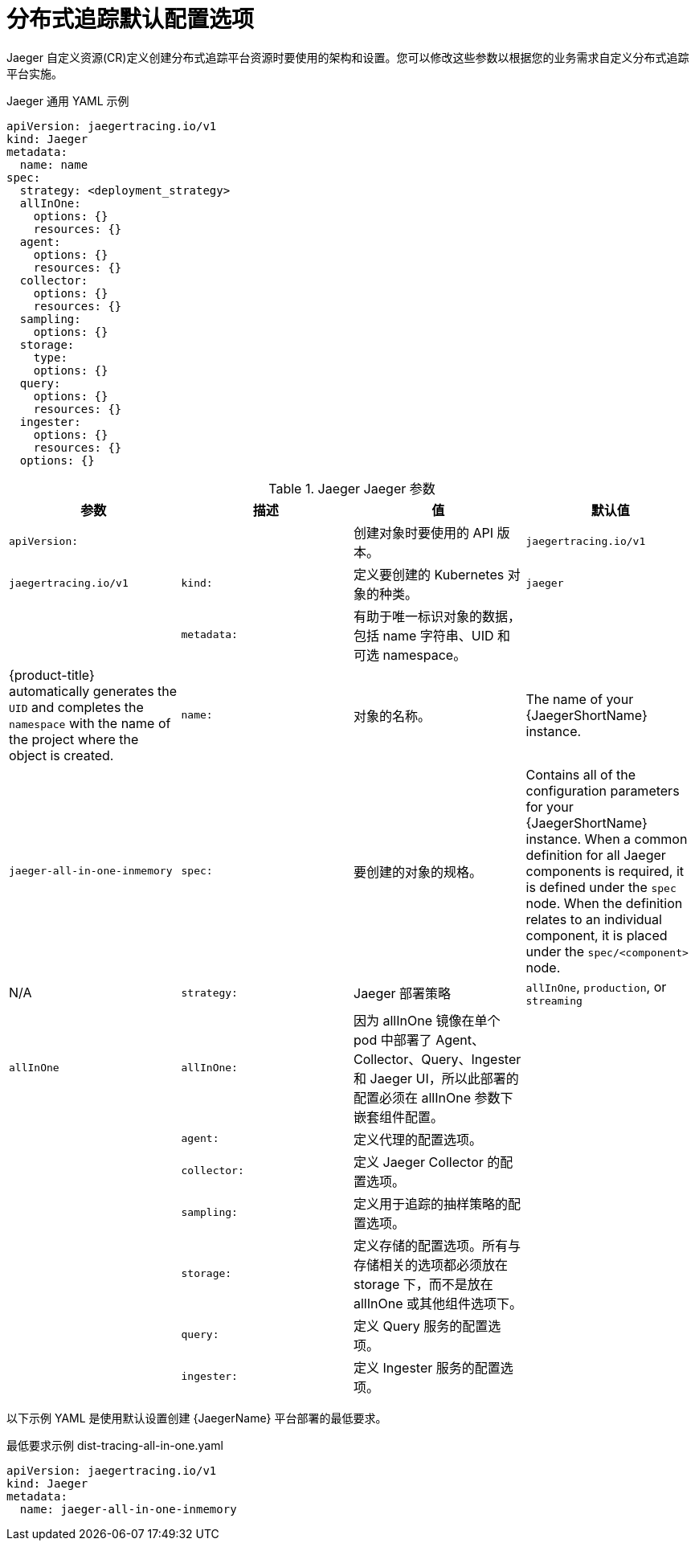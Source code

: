 ////
This module included in the following assemblies:
- distr_tracing_install/distr-tracing-deploying-jaeger.adoc
////
:_content-type: REFERENCE
[id="distr-tracing-config-default_{context}"]
= 分布式追踪默认配置选项

Jaeger 自定义资源(CR)定义创建分布式追踪平台资源时要使用的架构和设置。您可以修改这些参数以根据您的业务需求自定义分布式追踪平台实施。

.Jaeger 通用 YAML 示例
[source,yaml]
----
apiVersion: jaegertracing.io/v1
kind: Jaeger
metadata:
  name: name
spec:
  strategy: <deployment_strategy>
  allInOne:
    options: {}
    resources: {}
  agent:
    options: {}
    resources: {}
  collector:
    options: {}
    resources: {}
  sampling:
    options: {}
  storage:
    type:
    options: {}
  query:
    options: {}
    resources: {}
  ingester:
    options: {}
    resources: {}
  options: {}
----

.Jaeger Jaeger 参数
[options="header"]
|===
|参数 |描述 |值 |默认值

|`apiVersion:`
|
|创建对象时要使用的 API 版本。
|`jaegertracing.io/v1`

|`jaegertracing.io/v1`
|`kind:`
|定义要创建的 Kubernetes 对象的种类。
|`jaeger`

|
|`metadata:`
|有助于唯一标识对象的数据，包括 name 字符串、UID 和可选 namespace。
|
|{product-title} automatically generates the `UID` and completes the `namespace` with the name of the project where the object is created.

|`name:`
|对象的名称。
|The name of your {JaegerShortName} instance.
|`jaeger-all-in-one-inmemory`

|`spec:`
|要创建的对象的规格。
|Contains all of the configuration parameters for your {JaegerShortName} instance. When a common definition for all Jaeger components is required, it is defined under the `spec` node. When the definition relates to an individual component, it is placed under the `spec/<component>` node.
|N/A

|`strategy:`
|Jaeger 部署策略
|`allInOne`, `production`, or `streaming`
|`allInOne`

|`allInOne:`
|因为 allInOne 镜像在单个 pod 中部署了 Agent、Collector、Query、Ingester 和 Jaeger UI，所以此部署的配置必须在 allInOne 参数下嵌套组件配置。
|
|

|`agent:`
|定义代理的配置选项。
|
|

|`collector:`
|定义 Jaeger Collector 的配置选项。
|
|

|`sampling:`
|定义用于追踪的抽样策略的配置选项。
|
|

|`storage:`
|定义存储的配置选项。所有与存储相关的选项都必须放在 storage 下，而不是放在 allInOne 或其他组件选项下。
|
|

|`query:`
|定义 Query 服务的配置选项。
|
|

|`ingester:`
|定义 Ingester 服务的配置选项。
|
|
|===

以下示例 YAML 是使用默认设置创建 {JaegerName} 平台部署的最低要求。

.最低要求示例  dist-tracing-all-in-one.yaml
[source,yaml]
----
apiVersion: jaegertracing.io/v1
kind: Jaeger
metadata:
  name: jaeger-all-in-one-inmemory
----
